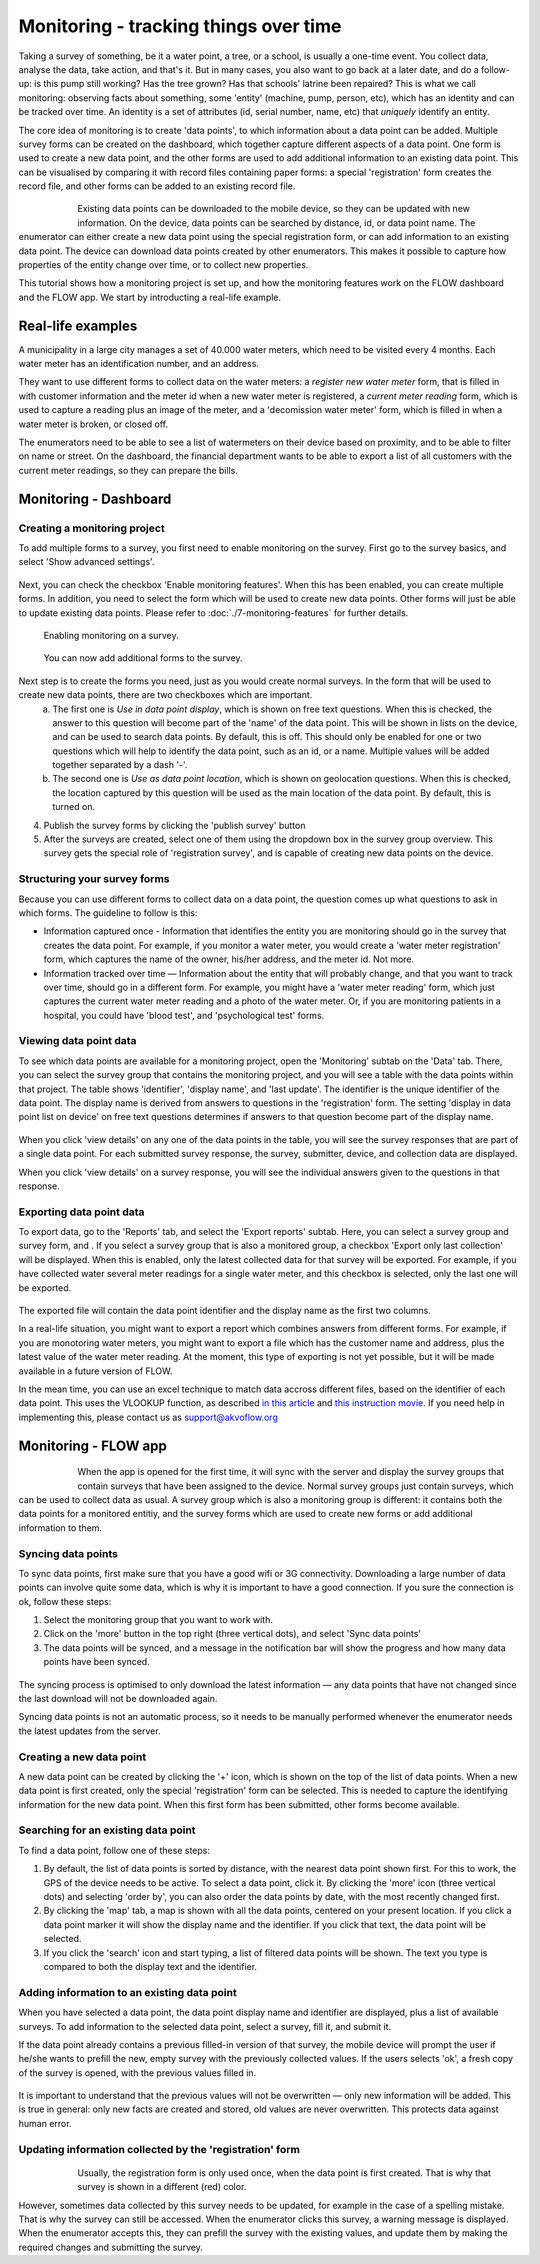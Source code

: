 Monitoring - tracking things over time
=======================================
Taking a survey of something, be it a water point, a tree, or a school, is usually a one-time event. You collect data, analyse the data, take action, and that's it. But in many cases, you also want to go back at a later date, and do a follow-up: is this pump still working? Has the tree grown? Has that schools' latrine been repaired? This is what we call monitoring: observing facts about something, some 'entity' (machine, pump, person, etc), which has an identity and can be tracked over time. An identity is a set of attributes (id, serial number, name, etc) that *uniquely* identify an entity. 

The core idea of monitoring is to create 'data points', to which information about a data point can be added. Multiple survey forms can be created on the dashboard, which together capture different aspects of a data point. One form is used to create a new data point, and the other forms are used to add additional information to an existing data point. This can be visualised by comparing it with record files containing paper forms: a special 'registration' form creates the record file, and other forms can be added to an existing record file. 

 .. figure:: img-monitoring/1-monitoring.png
   :width: 500 px
   :alt: Illustration of monitoring
   :align: left

Existing data points can be downloaded to the mobile device, so they can be updated with new information. On the device, data points can be searched by distance, id, or data point name. The enumerator can either create a new data point using the special registration form, or can add information to an existing data point. The device can download data points created by other enumerators. This makes it possible to capture how properties of the entity change over time, or to collect new properties.

This tutorial shows how a monitoring project is set up, and how the monitoring features work on the FLOW dashboard and the FLOW app. We start by introducting a real-life example.

.. container:: clearer

    .. image:: /img/spacer.png

Real-life examples
------------------
A municipality in a large city manages a set of 40.000 water meters, which need to be visited every 4 months. Each water meter has an identification number, and an address. 

They want to use different forms to collect data on the water meters: a *register new water meter* form, that is filled in with customer information and the meter id when a new water meter is registered, a *current meter reading* form, which is used to capture a reading plus an image of the meter, and a 'decomission water meter' form, which is filled in when a water meter is broken, or closed off. 

The enumerators need to be able to see a list of watermeters on their device based on proximity, and to be able to filter on name or street. On the dashboard, the financial department wants to be able to export a list of all customers with the current meter readings, so they can prepare the bills. 

Monitoring - Dashboard
-----------------------
Creating a monitoring project
++++++++++++++++++++++++++++++

To add multiple forms to a survey, you first need to enable monitoring on the survey. First go to the survey basics, and select 'Show advanced settings'.

 .. figure:: ../dashboard/img/2-show_advanced.png
   :width: 200 px
   :alt: image of dashboard
   :align: center 

Next, you can check the checkbox 'Enable monitoring features'. When this has been enabled, you can create multiple forms. In addition, you need to select the form which will be used to create new data points. Other forms will just be able to update existing data points. Please refer to :doc:`./7-monitoring-features` for further details.


 .. figure:: ../dashboard/img/2-survey_enable_monitor.png
   :width: 200 px
   :alt: image of dashboard
   :align: center 

   Enabling monitoring on a survey.

 .. figure:: ../dashboard/img/2-extra_form.png
   :width: 750 px
   :alt: image of dashboard
   :align: center 

   You can now add additional forms to the survey.

Next step is to create the forms you need, just as you would create normal surveys. In the form that will be used to create new data points, there are two checkboxes which are important. 
   a. The first one is *Use in data point display*, which is shown on free text questions. When this is checked, the answer to this question will become part of the 'name' of the data point. This will be shown in lists on the device, and can be used to search data points. By default, this is off. This should only be enabled for one or two questions which will help to identify the data point, such as an id, or a name. Multiple values will be added together separated by a dash '-'.
   b. The second one is *Use as data point location*, which is shown on geolocation questions. When this is checked, the location captured by this question will be used as the main location of the data point. By default, this is turned on.

4. Publish the survey forms by clicking the 'publish survey' button

5. After the surveys are created, select one of them using the dropdown box in the survey group overview. This survey gets the special role of 'registration survey', and is capable of creating new data points on the device.

.. container:: clearer

    .. image:: /img/spacer.png

Structuring your survey forms
++++++++++++++++++++++++++++++
Because you can use different forms to collect data on a data point, the question comes up what questions to ask in which forms. The guideline to follow is this:

* Information captured once - Information that identifies the entity you are monitoring should go in the survey that creates the data point. For example, if you monitor a water meter, you would create a 'water meter registration' form, which captures the name of the owner, his/her address, and the meter id. Not more.

* Information tracked over time — Information about the entity that will probably change, and that you want to track over time, should go in a different form. For example, you might have a 'water meter reading' form, which just captures the current water meter reading and a photo of the water meter. Or, if you are monitoring patients in a hospital, you could have 'blood test', and 'psychological test' forms. 

Viewing data point data
++++++++++++++++++++
To see which data points are available for a monitoring project, open the 'Monitoring' subtab on the 'Data' tab. There, you can select the survey group that contains the monitoring project, and you will see a table with the data points within that project. The table shows 'identifier', 'display name', and 'last update'. The identifier is the unique identifier of the data point. The display name is derived from answers to questions in the 'registration' form. The setting 'display in data point list on device' on free text questions determines if answers to that question become part of the display name.

 .. figure:: img-monitoring/3-monitoring.png
   :width: 800 px
   :alt: Illustration of monitoring
   :align: center

When you click 'view details' on any one of the data points in the table, you will see the survey responses that are part of a single data point. For each submitted survey response, the survey, submitter, device, and collection data are displayed.

When you click 'view details' on a survey response, you will see the individual answers given to the questions in that response.

Exporting data point data
++++++++++++++++++++++
To export data, go to the 'Reports' tab, and select the 'Export reports' subtab. Here, you can select a survey group and survey form, and . If you select a survey group that is also a monitored group, a checkbox 'Export only last collection' will be displayed. When this is enabled, only the latest collected data for that survey will be exported. For example, if you have collected water several meter readings for a single water meter, and this checkbox is selected, only the last one will be exported. 

 .. figure:: img-monitoring/4-monitoring.png
   :width: 800 px
   :alt: Illustration of monitoring
   :align: center

The exported file will contain the data point identifier and the display name as the first two columns. 

In a real-life situation, you might want to export a report which combines answers from different forms. For example, if you are monotoring water meters, you might want to export a file which has the customer name and address, plus the latest value of the water meter reading. At the moment, this type of exporting is not yet possible, but it will be made available in a future version of FLOW.

In the mean time, you can use an excel technique to match data accross different files, based on the identifier of each data point. This uses the VLOOKUP function, as described `in this article <http://howtovlookupinexcel.com/vlookup-between-two-workbooks>`_  and `this instruction movie <https://www.youtube.com/watch?v=809m6kLTfgI>`_. If you need help in implementing this, please contact us as support@akvoflow.org


Monitoring - FLOW app
----------------------
 .. figure:: img-monitoring/5-monitoring.png
   :width: 200 px
   :alt: Illustration of monitoring
   :align: left

When the app is opened for the first time, it will sync with the server and display the survey groups that contain surveys that have been assigned to the device. Normal survey groups just contain surveys, which can be used to collect data as usual. A survey group which is also a monitoring group is different: it contains both the data points for a monitored entitiy, and the survey forms which are used to create new forms or add additional information to them.



.. container:: clearer

    .. image:: /img/spacer.png

Syncing data points
++++++++++++++++++++++
To sync data points, first make sure that you have a good wifi or 3G connectivity. Downloading a large number of data points can involve quite some data, which is why it is important to have a good connection. If you sure the connection is ok, follow these steps:

1. Select the monitoring group that you want to work with.

2. Click on the 'more' button in the top right (three vertical dots), and select 'Sync data points'

3. The data points will be synced, and a message in the notification bar will show the progress and how many data points have been synced.

 .. figure:: img-monitoring/6-monitoring.png
   :width: 1000 px
   :alt: Illustration of monitoring
   :align: center

The syncing process is optimised to only download the latest information — any data points that have not changed since the last download will not be downloaded again.

Syncing data points is not an automatic process, so it needs to be manually performed whenever the enumerator needs the latest updates from the server.

Creating a new data point
++++++++++++++++++++++
A new data point can be created by clicking the '+' icon, which is shown on the top of the list of data points. When a new data point is first created, only the special 'registration' form can be selected. This is needed to capture the identifying information for the new data point. When this first form has been submitted, other forms become available.

 .. figure:: img-monitoring/7-monitoring.png
   :width: 1000 px
   :alt: Illustration of monitoring
   :align: center

Searching for an existing data point
+++++++++++++++++++++++++++
To find a data point, follow one of these steps:

1. By default, the list of data points is sorted by distance, with the nearest data point shown first. For this to work, the GPS of the device needs to be active. To select a data point, click it. By clicking the 'more' icon (three vertical dots) and selecting 'order by', you can also order the data points by date, with the most recently changed first.

2. By clicking the 'map' tab, a map is shown with all the data points, centered on your present location. If you click a data point marker it will show the display name and the identifier. If you click that text, the data point will be selected.

3. If you click the 'search' icon and start typing, a list of filtered data points will be shown. The text you type is compared to both the display text and the identifier. 

 .. figure:: img-monitoring/8-monitoring.png
   :width: 600 px
   :alt: Illustration of monitoring
   :align: center

Adding information to an existing data point
+++++++++++++++++++++++++++++++++++++++++
When you have selected a data point, the data point display name and identifier are displayed, plus a list of available surveys. To add information to the selected data point, select a survey, fill it, and submit it.

If the data point already contains a previous filled-in version of that survey, the mobile device will prompt the user if he/she wants to prefill the new, empty survey with the previously collected values. If the users selects 'ok', a fresh copy of the survey is opened, with the previous values filled in. 

 .. figure:: img-monitoring/9-monitoring.png
   :width: 1000 px
   :alt: Illustration of monitoring
   :align: center

It is important to understand that the previous values will not be overwritten — only new information will be added. This is true in general: only new facts are created and stored, old values are never overwritten. This protects data against human error.

Updating information collected by the 'registration' form
++++++++++++++++++++++++++++++++++++++++++++++++++++++++++
 .. figure:: img-monitoring/10-monitoring.png
   :width: 300 px
   :alt: Illustration of monitoring
   :align: left

Usually, the registration form is only used once, when the data point is first created. That is why that survey is shown in a different (red) color.

However, sometimes data collected by this survey needs to be updated, for example in the case of a spelling mistake. That is why the survey can still be accessed. When the enumerator clicks this survey, a warning message is displayed. When the enumerator accepts this, they can prefill the survey with the existing values, and update them by making the required changes and submitting the survey.
